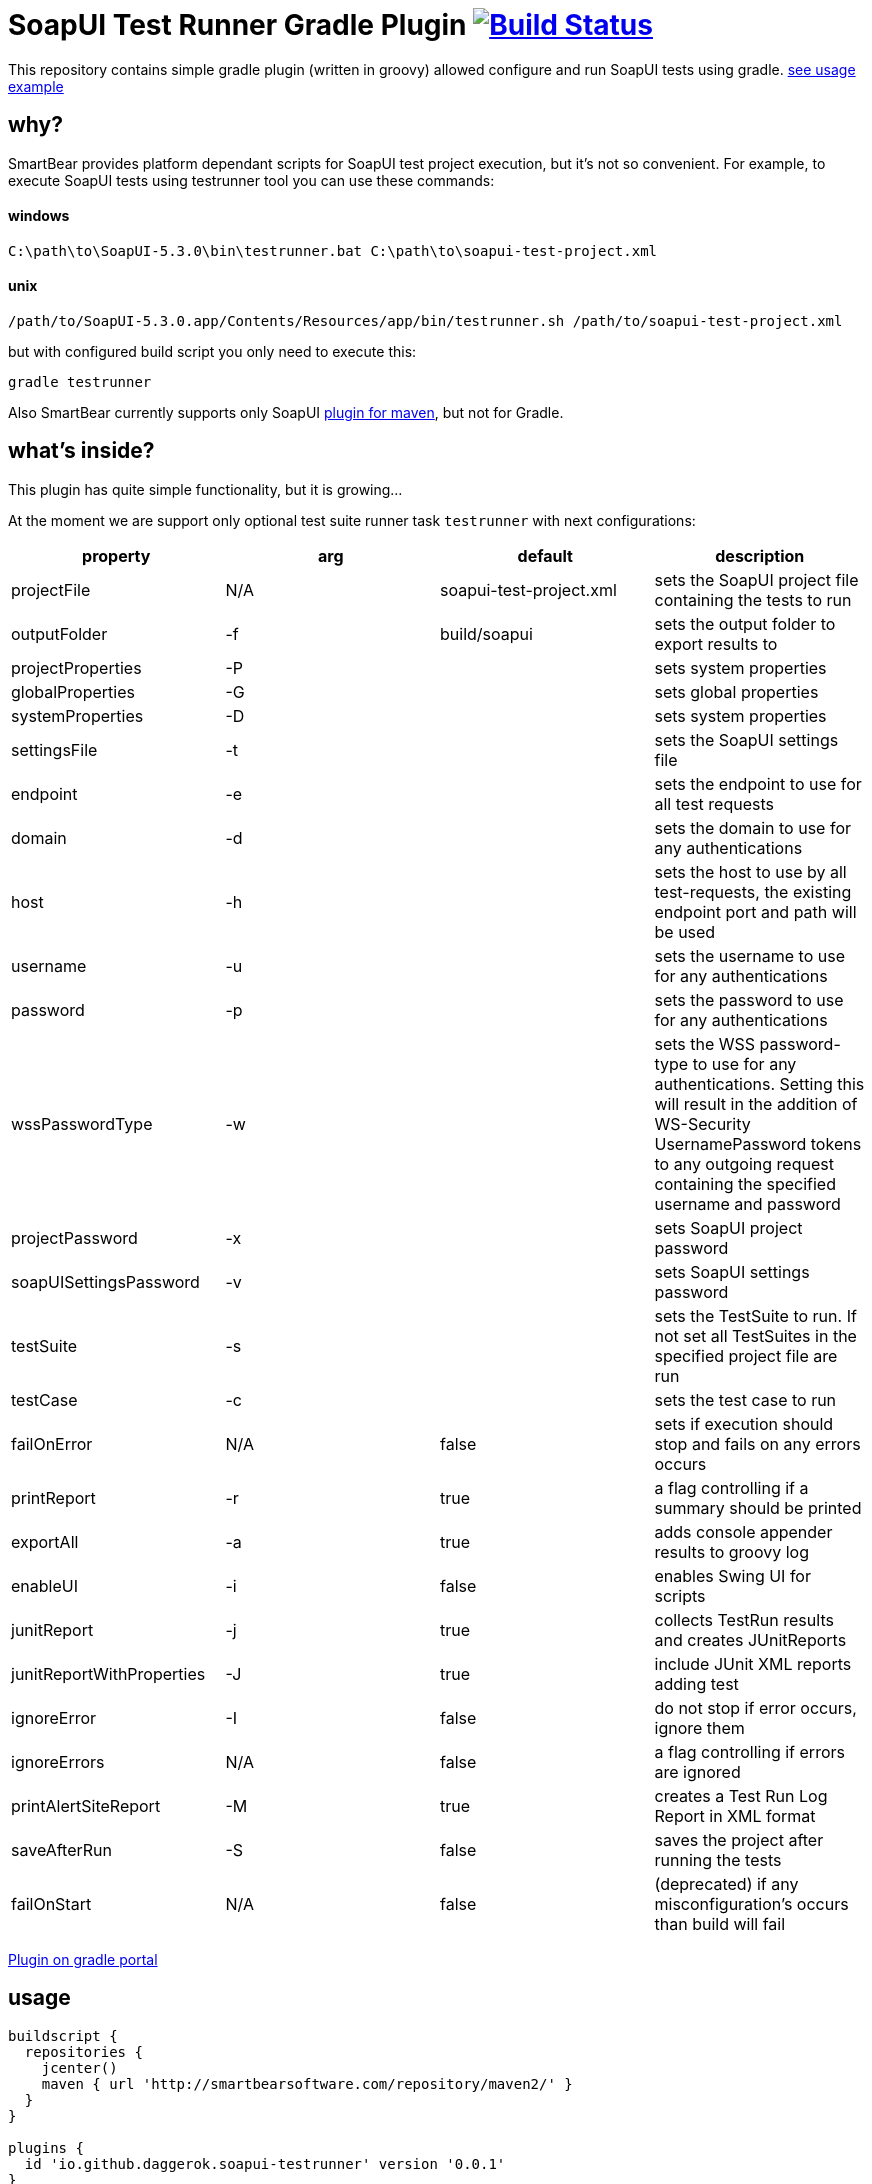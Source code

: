 = SoapUI Test Runner Gradle Plugin image:https://travis-ci.org/daggerok/soapui-testrunner.svg?branch=master["Build Status", link="https://travis-ci.org/daggerok/soapui-testrunner"]

This repository contains simple gradle plugin (written in groovy) allowed configure and run SoapUI tests using gradle. link:https://github.com/daggerok/soapui-testrunner-groovy-example[see usage example]

== why?

SmartBear provides platform dependant scripts for SoapUI test project execution, but it's not so convenient.
For example, to execute SoapUI tests using testrunner tool you can use these commands:

==== windows

[source,cmd]
----
C:\path\to\SoapUI-5.3.0\bin\testrunner.bat C:\path\to\soapui-test-project.xml
----

==== unix

[source,bash]
----
/path/to/SoapUI-5.3.0.app/Contents/Resources/app/bin/testrunner.sh /path/to/soapui-test-project.xml
----

but with configured build script you only need to execute this:

[source,bash]
gradle testrunner

Also SmartBear currently supports only SoapUI link:http://smartbearsoftware.com/repository/maven2/com/smartbear/soapui/soapui-maven-plugin/5.3.1-RC/soapui-maven-plugin-5.3.1-RC.pom[plugin for maven], but not for Gradle.

== what's inside?

This plugin has quite simple functionality, but it is growing...

At the moment we are support only optional test suite runner task `testrunner` with next configurations:

[width="100%"]
|==============================================================================================================================================================================================================================================================================
| property                  | arg | default                 | description

| projectFile               | N/A | soapui-test-project.xml | sets the SoapUI project file containing the tests to run
| outputFolder              | -f  | build/soapui            | sets the output folder to export results to

| projectProperties         | -P  |                         | sets system properties
| globalProperties          | -G  |                         | sets global properties
| systemProperties          | -D  |                         | sets system properties

| settingsFile              | -t  |                         | sets the SoapUI settings file
| endpoint                  | -e  |                         | sets the endpoint to use for all test requests
| domain                    | -d  |                         | sets the domain to use for any authentications
| host                      | -h  |                         | sets the host to use by all test-requests, the existing endpoint port and path will be used
| username                  | -u  |                         | sets the username to use for any authentications
| password                  | -p  |                         | sets the password to use for any authentications
| wssPasswordType           | -w  |                         | sets the WSS password-type to use for any authentications. Setting this will result in the addition of WS-Security UsernamePassword tokens to any outgoing request containing the specified username and password
| projectPassword           | -x  |                         | sets SoapUI project password
| soapUISettingsPassword    | -v  |                         | sets SoapUI settings password

| testSuite                 | -s  |                         | sets the TestSuite to run. If not set all TestSuites in the specified project file are run
| testCase                  | -c  |                         | sets the test case to run

| failOnError               | N/A | false                   | sets if execution should stop and fails on any errors occurs
| printReport               | -r  | true                    | a flag controlling if a summary should be printed
| exportAll                 | -a  | true                    | adds console appender results to groovy log
| enableUI                  | -i  | false                   | enables Swing UI for scripts
| junitReport               | -j  | true                    | сollects TestRun results and creates JUnitReports
| junitReportWithProperties | -J  | true                    | include JUnit XML reports adding test
| ignoreError               | -I  | false                   | do not stop if error occurs, ignore them
| ignoreErrors              | N/A | false                   | a flag controlling if errors are ignored
| printAlertSiteReport      | -M  | true                    | creates a Test Run Log Report in XML format
| saveAfterRun              | -S  | false                   | saves the project after running the tests

| failOnStart               | N/A | false                   | (deprecated) if any misconfiguration's occurs than build will fail

|==============================================================================================================================================================================================================================================================================

link:https://plugins.gradle.org/plugin/io.github.daggerok.soapui-testrunner[Plugin on gradle portal]

== usage

[source,groovy]
----
buildscript {
  repositories {
    jcenter()
    maven { url 'http://smartbearsoftware.com/repository/maven2/' }
  }
}

plugins {
  id 'io.github.daggerok.soapui-testrunner' version '0.0.1'
}

testrunner {
  failOnStart true
  projectFile 'src/test/resources/soapui-test-project.xml'
  outputFolder 'out/tests'
}
----

==== or

[source,groovy]
----
buildscript {
  repositories {
    mavenLocal()
    jcenter()
    maven { url 'https://plugins.gradle.org/m2/' }
    maven { url 'http://smartbearsoftware.com/repository/maven2/' }
  }
  dependencies {
    classpath 'gradle.plugins.io.github.daggerok:soapui-testrunner:0.0.1'
  }
}

apply plugin: io.github.daggerok.SoapUITestRunnerPlugin

/*
// whole testrunner could be omitted if default properties are goot enough for you:
testrunner {
  projectFile = "$projectDir/soapui-test-project.xml"
  outputFolder = "$buildDir/soapui"
}
*/
----

==== publish plugin

[source,gradle]
----
bash gradlew clean build license install publish
bash gradlew publishPlugins
----

==== plugin info

- Gradle API 4.0.1
- Groovy 2.4.11
- SoapUI 5.3.0
